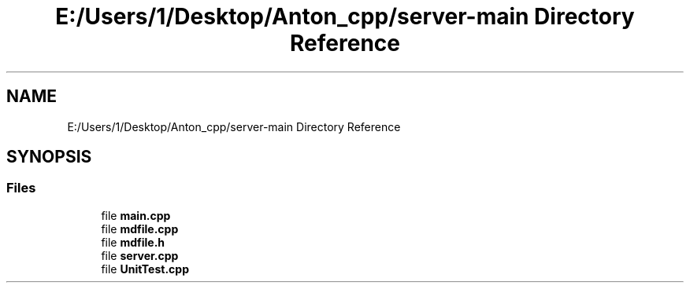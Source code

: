 .TH "E:/Users/1/Desktop/Anton_cpp/server-main Directory Reference" 3 "RudkevichAntonGerasimovich" \" -*- nroff -*-
.ad l
.nh
.SH NAME
E:/Users/1/Desktop/Anton_cpp/server-main Directory Reference
.SH SYNOPSIS
.br
.PP
.SS "Files"

.in +1c
.ti -1c
.RI "file \fBmain\&.cpp\fP"
.br
.ti -1c
.RI "file \fBmdfile\&.cpp\fP"
.br
.ti -1c
.RI "file \fBmdfile\&.h\fP"
.br
.ti -1c
.RI "file \fBserver\&.cpp\fP"
.br
.ti -1c
.RI "file \fBUnitTest\&.cpp\fP"
.br
.in -1c
